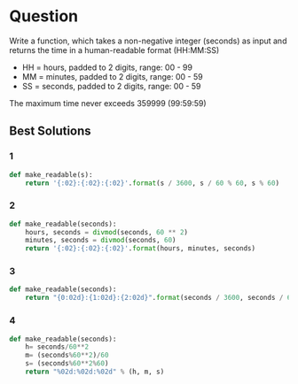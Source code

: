 * Question
Write a function, which takes a non-negative integer (seconds) as input and returns the time in a human-readable format (HH:MM:SS)

- HH = hours, padded to 2 digits, range: 00 - 99
- MM = minutes, padded to 2 digits, range: 00 - 59
- SS = seconds, padded to 2 digits, range: 00 - 59

The maximum time never exceeds 359999 (99:59:59)

** Best Solutions
*** 1
#+begin_src python
def make_readable(s):
    return '{:02}:{:02}:{:02}'.format(s / 3600, s / 60 % 60, s % 60)
#+end_src
*** 2
#+begin_src python
def make_readable(seconds):
    hours, seconds = divmod(seconds, 60 ** 2)
    minutes, seconds = divmod(seconds, 60)
    return '{:02}:{:02}:{:02}'.format(hours, minutes, seconds)
#+end_src
*** 3
#+begin_src python
def make_readable(seconds):
    return "{0:02d}:{1:02d}:{2:02d}".format(seconds / 3600, seconds / 60 % 60, seconds % 60)
#+end_src
*** 4
#+begin_src python
def make_readable(seconds):
    h= seconds/60**2
    m= (seconds%60**2)/60
    s= (seconds%60**2%60)
    return "%02d:%02d:%02d" % (h, m, s)
#+end_src
